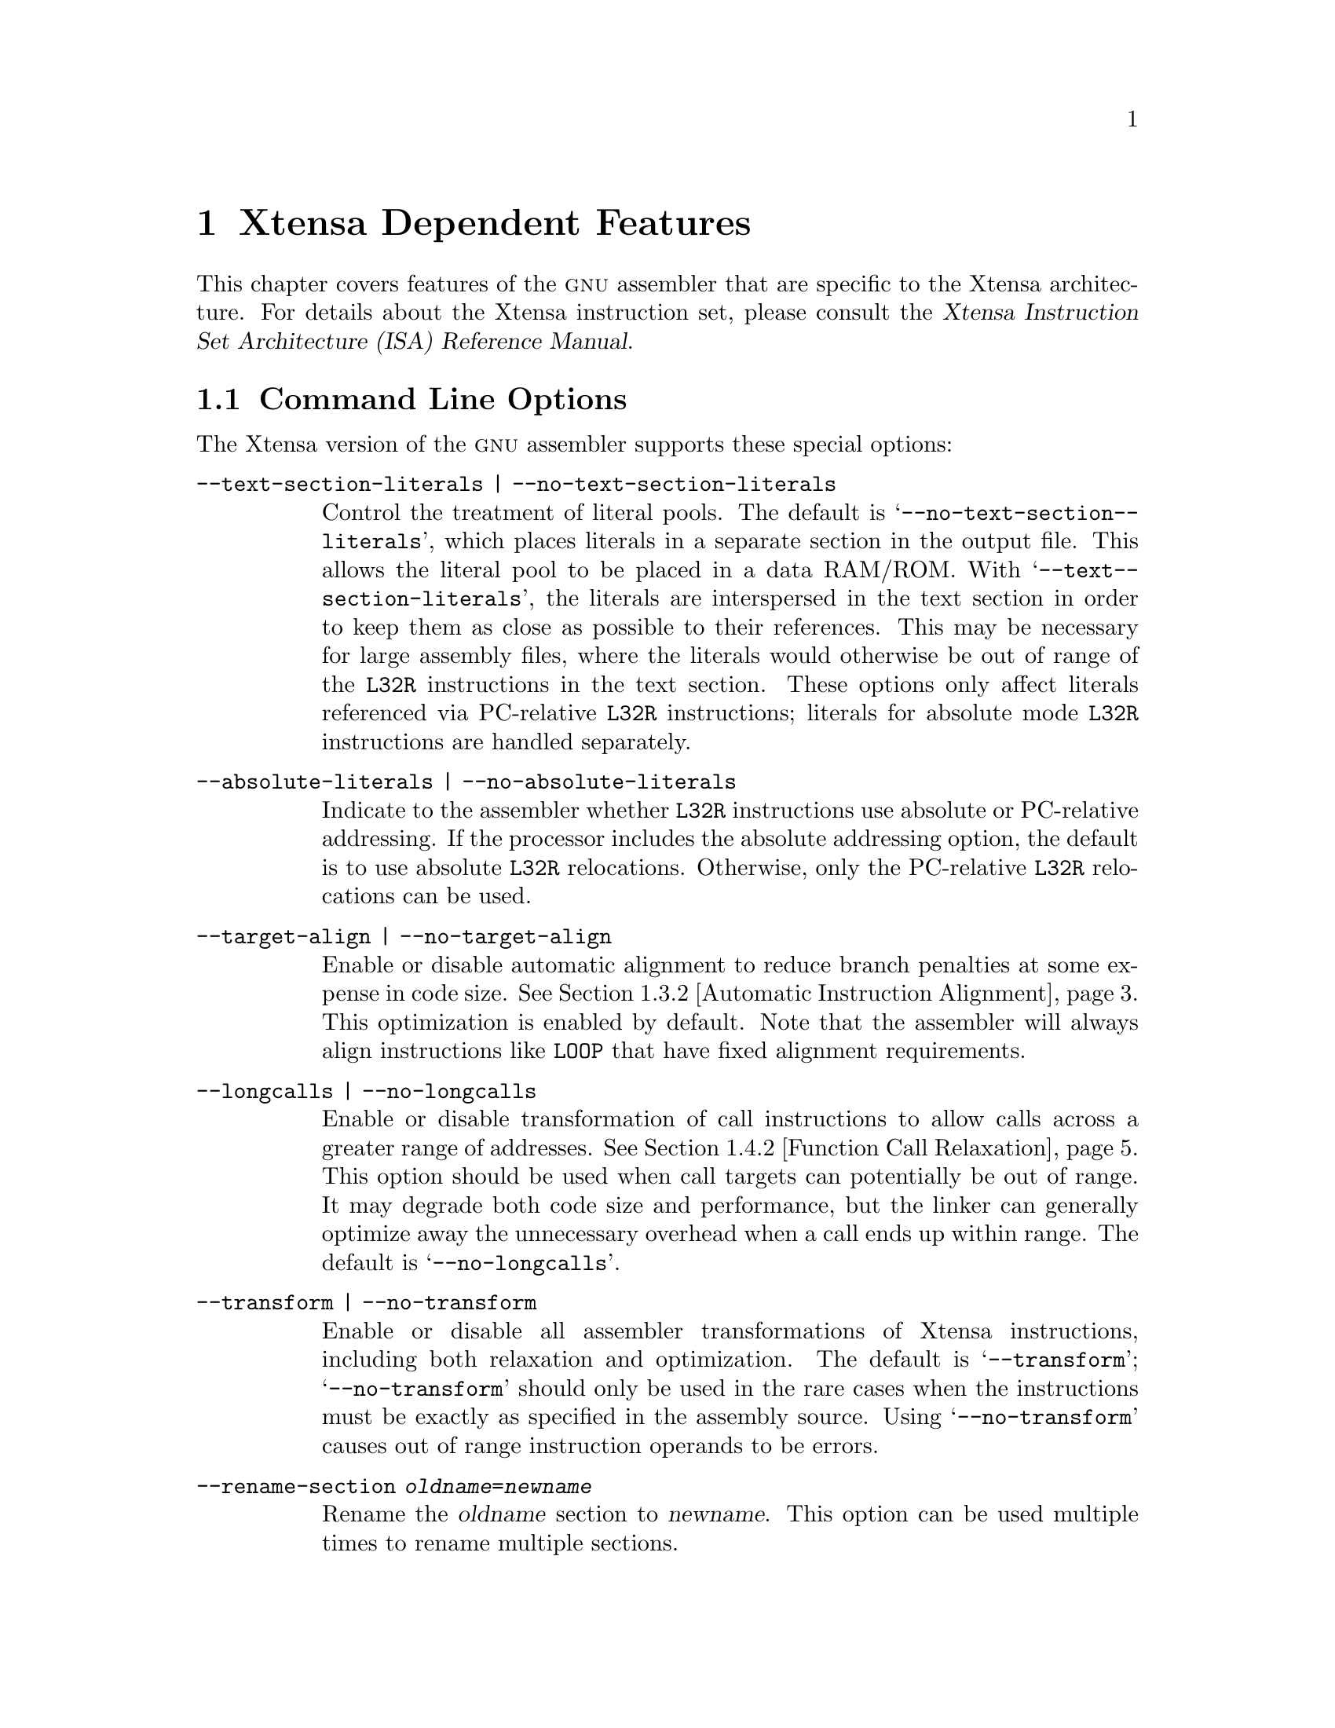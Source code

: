 @c Copyright (C) 2002, 2003, 2004 Free Software Foundation, Inc.
@c This is part of the GAS manual.
@c For copying conditions, see the file as.texinfo.
@c
@ifset GENERIC
@page
@node Xtensa-Dependent
@chapter Xtensa Dependent Features
@end ifset
@ifclear GENERIC
@node Machine Dependencies
@chapter Xtensa Dependent Features
@end ifclear

@cindex Xtensa architecture
This chapter covers features of the @sc{gnu} assembler that are specific
to the Xtensa architecture.  For details about the Xtensa instruction
set, please consult the @cite{Xtensa Instruction Set Architecture (ISA)
Reference Manual}.

@menu
* Xtensa Options::              Command-line Options.
* Xtensa Syntax::               Assembler Syntax for Xtensa Processors.
* Xtensa Optimizations::        Assembler Optimizations.
* Xtensa Relaxation::           Other Automatic Transformations.
* Xtensa Directives::           Directives for Xtensa Processors.
@end menu

@node Xtensa Options
@section Command Line Options

The Xtensa version of the @sc{gnu} assembler supports these
special options:

@table @code
@item --text-section-literals | --no-text-section-literals
@kindex --text-section-literals
@kindex --no-text-section-literals
Control the treatment of literal pools.  The default is
@samp{--no-@-text-@-section-@-literals}, which places literals in a
separate section in the output file.  This allows the literal pool to be
placed in a data RAM/ROM.  With @samp{--text-@-section-@-literals}, the
literals are interspersed in the text section in order to keep them as
close as possible to their references.  This may be necessary for large
assembly files, where the literals would otherwise be out of range of the
@code{L32R} instructions in the text section.  These options only affect
literals referenced via PC-relative @code{L32R} instructions; literals
for absolute mode @code{L32R} instructions are handled separately.

@item --absolute-literals | --no-absolute-literals
@kindex --absolute-literals
@kindex --no-absolute-literals
Indicate to the assembler whether @code{L32R} instructions use absolute
or PC-relative addressing.  If the processor includes the absolute
addressing option, the default is to use absolute @code{L32R}
relocations.  Otherwise, only the PC-relative @code{L32R} relocations
can be used.

@item --target-align | --no-target-align
@kindex --target-align
@kindex --no-target-align
Enable or disable automatic alignment to reduce branch penalties at some
expense in code size.  @xref{Xtensa Automatic Alignment, ,Automatic
Instruction Alignment}.  This optimization is enabled by default.  Note
that the assembler will always align instructions like @code{LOOP} that
have fixed alignment requirements.

@item --longcalls | --no-longcalls
@kindex --longcalls
@kindex --no-longcalls
Enable or disable transformation of call instructions to allow calls
across a greater range of addresses.  @xref{Xtensa Call Relaxation,
,Function Call Relaxation}.  This option should be used when call
targets can potentially be out of range.  It may degrade both code size
and performance, but the linker can generally optimize away the
unnecessary overhead when a call ends up within range.  The default is
@samp{--no-@-longcalls}.

@item --transform | --no-transform
@kindex --transform
@kindex --no-transform
Enable or disable all assembler transformations of Xtensa instructions,
including both relaxation and optimization.  The default is
@samp{--transform}; @samp{--no-transform} should only be used in the
rare cases when the instructions must be exactly as specified in the
assembly source.  Using @samp{--no-transform} causes out of range
instruction operands to be errors.

@item --rename-section @var{oldname}=@var{newname}
@kindex --rename-section
Rename the @var{oldname} section to @var{newname}.  This option can be used
multiple times to rename multiple sections.
@end table

@node Xtensa Syntax
@section Assembler Syntax
@cindex syntax, Xtensa assembler
@cindex Xtensa assembler syntax
@cindex FLIX syntax

Block comments are delimited by @samp{/*} and @samp{*/}.  End of line
comments may be introduced with either @samp{#} or @samp{//}.

Instructions consist of a leading opcode or macro name followed by
whitespace and an optional comma-separated list of operands:

@smallexample
@var{opcode} [@var{operand}, @dots{}]
@end smallexample

Instructions must be separated by a newline or semicolon.

FLIX instructions, which bundle multiple opcodes together in a single
instruction, are specified by enclosing the bundled opcodes inside
braces:

@smallexample
@{
[@var{format}]
@var{opcode0} [@var{operands}]
@var{opcode1} [@var{operands}]
@var{opcode2} [@var{operands}]
@dots{}
@}
@end smallexample

The opcodes in a FLIX instruction are listed in the same order as the
corresponding instruction slots in the TIE format declaration.
Directives and labels are not allowed inside the braces of a FLIX
instruction.  A particular TIE format name can optionally be specified
immediately after the opening brace, but this is usually unnecessary.
The assembler will automatically search for a format that can encode the
specified opcodes, so the format name need only be specified in rare
cases where there is more than one applicable format and where it
matters which of those formats is used.  A FLIX instruction can also be
specified on a single line by separating the opcodes with semicolons:

@smallexample
@{ [@var{format};] @var{opcode0} [@var{operands}]; @var{opcode1} [@var{operands}]; @var{opcode2} [@var{operands}]; @dots{} @}
@end smallexample

The assembler can automatically bundle opcodes into FLIX instructions.
It encodes the opcodes in order, one at a time,
choosing the smallest format where each opcode can be encoded and
filling unused instruction slots with no-ops.

@menu
* Xtensa Opcodes::              Opcode Naming Conventions.
* Xtensa Registers::            Register Naming.
@end menu

@node Xtensa Opcodes
@subsection Opcode Names
@cindex Xtensa opcode names
@cindex opcode names, Xtensa

See the @cite{Xtensa Instruction Set Architecture (ISA) Reference
Manual} for a complete list of opcodes and descriptions of their
semantics.

@cindex _ opcode prefix
If an opcode name is prefixed with an underscore character (@samp{_}),
@command{@value{AS}} will not transform that instruction in any way.  The
underscore prefix disables both optimization (@pxref{Xtensa
Optimizations, ,Xtensa Optimizations}) and relaxation (@pxref{Xtensa
Relaxation, ,Xtensa Relaxation}) for that particular instruction.  Only
use the underscore prefix when it is essential to select the exact
opcode produced by the assembler.  Using this feature unnecessarily
makes the code less efficient by disabling assembler optimization and
less flexible by disabling relaxation.

Note that this special handling of underscore prefixes only applies to
Xtensa opcodes, not to either built-in macros or user-defined macros.
When an underscore prefix is used with a macro (e.g., @code{_MOV}), it
refers to a different macro.  The assembler generally provides built-in
macros both with and without the underscore prefix, where the underscore
versions behave as if the underscore carries through to the instructions
in the macros.  For example, @code{_MOV} may expand to @code{_MOV.N}@.

The underscore prefix only applies to individual instructions, not to
series of instructions.  For example, if a series of instructions have
underscore prefixes, the assembler will not transform the individual
instructions, but it may insert other instructions between them (e.g.,
to align a @code{LOOP} instruction).  To prevent the assembler from
modifying a series of instructions as a whole, use the
@code{no-transform} directive.  @xref{Transform Directive, ,transform}.

@node Xtensa Registers
@subsection Register Names
@cindex Xtensa register names
@cindex register names, Xtensa
@cindex sp register

The assembly syntax for a register file entry is the ``short'' name for
a TIE register file followed by the index into that register file.  For
example, the general-purpose @code{AR} register file has a short name of
@code{a}, so these registers are named @code{a0}@dots{}@code{a15}.
As a special feature, @code{sp} is also supported as a synonym for
@code{a1}.  Additional registers may be added by processor configuration
options and by designer-defined TIE extensions.  An initial @samp{$}
character is optional in all register names.

@node Xtensa Optimizations
@section Xtensa Optimizations
@cindex optimizations

The optimizations currently supported by @command{@value{AS}} are
generation of density instructions where appropriate and automatic
branch target alignment.

@menu
* Density Instructions::        Using Density Instructions.
* Xtensa Automatic Alignment::  Automatic Instruction Alignment.
@end menu

@node Density Instructions
@subsection Using Density Instructions
@cindex density instructions

The Xtensa instruction set has a code density option that provides
16-bit versions of some of the most commonly used opcodes.  Use of these
opcodes can significantly reduce code size.  When possible, the
assembler automatically translates instructions from the core
Xtensa instruction set into equivalent instructions from the Xtensa code
density option.  This translation can be disabled by using underscore
prefixes (@pxref{Xtensa Opcodes, ,Opcode Names}), by using the
@samp{--no-transform} command-line option (@pxref{Xtensa Options, ,Command
Line Options}), or by using the @code{no-transform} directive
(@pxref{Transform Directive, ,transform}).

It is a good idea @emph{not} to use the density instructions directly.
The assembler will automatically select dense instructions where
possible.  If you later need to use an Xtensa processor without the code
density option, the same assembly code will then work without modification.

@node Xtensa Automatic Alignment
@subsection Automatic Instruction Alignment
@cindex alignment of @code{LOOP} instructions
@cindex alignment of @code{ENTRY} instructions
@cindex alignment of branch targets
@cindex @code{LOOP} instructions, alignment
@cindex @code{ENTRY} instructions, alignment
@cindex branch target alignment

The Xtensa assembler will automatically align certain instructions, both
to optimize performance and to satisfy architectural requirements.

As an optimization to improve performance, the assembler attempts to
align branch targets so they do not cross instruction fetch boundaries.
(Xtensa processors can be configured with either 32-bit or 64-bit
instruction fetch widths.)  An
instruction immediately following a call is treated as a branch target
in this context, because it will be the target of a return from the
call.  This alignment has the potential to reduce branch penalties at
some expense in code size.  The assembler will not attempt to align
labels with the prefixes @code{.Ln} and @code{.LM}, since these labels
are used for debugging information and are not typically branch targets.
This optimization is enabled by default.  You can disable it with the
@samp{--no-target-@-align} command-line option (@pxref{Xtensa Options,
,Command Line Options}).

The target alignment optimization is done without adding instructions
that could increase the execution time of the program.  If there are
density instructions in the code preceding a target, the assembler can
change the target alignment by widening some of those instructions to
the equivalent 24-bit instructions.  Extra bytes of padding can be
inserted immediately following unconditional jump and return
instructions.
This approach is usually successful in aligning many, but not all,
branch targets.

The @code{LOOP} family of instructions must be aligned such that the
first instruction in the loop body does not cross an instruction fetch
boundary (e.g., with a 32-bit fetch width, a @code{LOOP} instruction
must be on either a 1 or 2 mod 4 byte boundary).  The assembler knows
about this restriction and inserts the minimal number of 2 or 3 byte
no-op instructions to satisfy it.  When no-op instructions are added,
any label immediately preceding the original loop will be moved in order
to refer to the loop instruction, not the newly generated no-op
instruction.  To preserve binary compatibility across processors with
different fetch widths, the assembler conservatively assumes a 32-bit
fetch width when aligning @code{LOOP} instructions (except if the first
instruction in the loop is a 64-bit instruction).

Similarly, the @code{ENTRY} instruction must be aligned on a 0 mod 4
byte boundary.  The assembler satisfies this requirement by inserting
zero bytes when required.  In addition, labels immediately preceding the
@code{ENTRY} instruction will be moved to the newly aligned instruction
location.

@node Xtensa Relaxation
@section Xtensa Relaxation
@cindex relaxation

When an instruction operand is outside the range allowed for that
particular instruction field, @command{@value{AS}} can transform the code
to use a functionally-equivalent instruction or sequence of
instructions.  This process is known as @dfn{relaxation}.  This is
typically done for branch instructions because the distance of the
branch targets is not known until assembly-time.  The Xtensa assembler
offers branch relaxation and also extends this concept to function
calls, @code{MOVI} instructions and other instructions with immediate
fields.

@menu
* Xtensa Branch Relaxation::        Relaxation of Branches.
* Xtensa Call Relaxation::          Relaxation of Function Calls.
* Xtensa Immediate Relaxation::     Relaxation of other Immediate Fields.
@end menu

@node Xtensa Branch Relaxation
@subsection Conditional Branch Relaxation
@cindex relaxation of branch instructions
@cindex branch instructions, relaxation

When the target of a branch is too far away from the branch itself,
i.e., when the offset from the branch to the target is too large to fit
in the immediate field of the branch instruction, it may be necessary to
replace the branch with a branch around a jump.  For example,

@smallexample
    beqz    a2, L
@end smallexample

may result in:

@smallexample
    bnez.n  a2, M
    j L
M:
@end smallexample

(The @code{BNEZ.N} instruction would be used in this example only if the
density option is available.  Otherwise, @code{BNEZ} would be used.)

This relaxation works well because the unconditional jump instruction
has a much larger offset range than the various conditional branches.
However, an error will occur if a branch target is beyond the range of a
jump instruction.  @command{@value{AS}} cannot relax unconditional jumps.
Similarly, an error will occur if the original input contains an
unconditional jump to a target that is out of range.

Branch relaxation is enabled by default.  It can be disabled by using
underscore prefixes (@pxref{Xtensa Opcodes, ,Opcode Names}), the
@samp{--no-transform} command-line option (@pxref{Xtensa Options,
,Command Line Options}), or the @code{no-transform} directive
(@pxref{Transform Directive, ,transform}).

@node Xtensa Call Relaxation
@subsection Function Call Relaxation
@cindex relaxation of call instructions
@cindex call instructions, relaxation

Function calls may require relaxation because the Xtensa immediate call
instructions (@code{CALL0}, @code{CALL4}, @code{CALL8} and
@code{CALL12}) provide a PC-relative offset of only 512 Kbytes in either
direction.  For larger programs, it may be necessary to use indirect
calls (@code{CALLX0}, @code{CALLX4}, @code{CALLX8} and @code{CALLX12})
where the target address is specified in a register.  The Xtensa
assembler can automatically relax immediate call instructions into
indirect call instructions.  This relaxation is done by loading the
address of the called function into the callee's return address register
and then using a @code{CALLX} instruction.  So, for example:

@smallexample
    call8 func
@end smallexample

might be relaxed to:

@smallexample
    .literal .L1, func
    l32r    a8, .L1
    callx8  a8
@end smallexample

Because the addresses of targets of function calls are not generally
known until link-time, the assembler must assume the worst and relax all
the calls to functions in other source files, not just those that really
will be out of range.  The linker can recognize calls that were
unnecessarily relaxed, and it will remove the overhead introduced by the
assembler for those cases where direct calls are sufficient.

Call relaxation is disabled by default because it can have a negative
effect on both code size and performance, although the linker can
usually eliminate the unnecessary overhead.  If a program is too large
and some of the calls are out of range, function call relaxation can be
enabled using the @samp{--longcalls} command-line option or the
@code{longcalls} directive (@pxref{Longcalls Directive, ,longcalls}).

@node Xtensa Immediate Relaxation
@subsection Other Immediate Field Relaxation
@cindex immediate fields, relaxation
@cindex relaxation of immediate fields

The assembler normally performs the following other relaxations.  They
can be disabled by using underscore prefixes (@pxref{Xtensa Opcodes,
,Opcode Names}), the @samp{--no-transform} command-line option
(@pxref{Xtensa Options, ,Command Line Options}), or the
@code{no-transform} directive (@pxref{Transform Directive, ,transform}).

@cindex @code{MOVI} instructions, relaxation
@cindex relaxation of @code{MOVI} instructions
The @code{MOVI} machine instruction can only materialize values in the
range from -2048 to 2047.  Values outside this range are best
materialized with @code{L32R} instructions.  Thus:

@smallexample
    movi a0, 100000
@end smallexample

is assembled into the following machine code:

@smallexample
    .literal .L1, 100000
    l32r a0, .L1
@end smallexample

@cindex @code{L8UI} instructions, relaxation
@cindex @code{L16SI} instructions, relaxation
@cindex @code{L16UI} instructions, relaxation
@cindex @code{L32I} instructions, relaxation
@cindex relaxation of @code{L8UI} instructions
@cindex relaxation of @code{L16SI} instructions
@cindex relaxation of @code{L16UI} instructions
@cindex relaxation of @code{L32I} instructions
The @code{L8UI} machine instruction can only be used with immediate
offsets in the range from 0 to 255. The @code{L16SI} and @code{L16UI}
machine instructions can only be used with offsets from 0 to 510.  The
@code{L32I} machine instruction can only be used with offsets from 0 to
1020.  A load offset outside these ranges can be materalized with
an @code{L32R} instruction if the destination register of the load
is different than the source address register.  For example:

@smallexample
    l32i a1, a0, 2040
@end smallexample

is translated to:

@smallexample
    .literal .L1, 2040
    l32r a1, .L1
    addi a1, a0, a1
    l32i a1, a1, 0
@end smallexample

@noindent
If the load destination and source address register are the same, an
out-of-range offset causes an error.

@cindex @code{ADDI} instructions, relaxation
@cindex relaxation of @code{ADDI} instructions
The Xtensa @code{ADDI} instruction only allows immediate operands in the
range from -128 to 127.  There are a number of alternate instruction
sequences for the @code{ADDI} operation.  First, if the
immediate is 0, the @code{ADDI} will be turned into a @code{MOV.N}
instruction (or the equivalent @code{OR} instruction if the code density
option is not available).  If the @code{ADDI} immediate is outside of
the range -128 to 127, but inside the range -32896 to 32639, an
@code{ADDMI} instruction or @code{ADDMI}/@code{ADDI} sequence will be
used.  Finally, if the immediate is outside of this range and a free
register is available, an @code{L32R}/@code{ADD} sequence will be used
with a literal allocated from the literal pool.

For example:

@smallexample
    addi    a5, a6, 0
    addi    a5, a6, 512
    addi    a5, a6, 513
    addi    a5, a6, 50000
@end smallexample

is assembled into the following:

@smallexample
    .literal .L1, 50000
    mov.n   a5, a6
    addmi   a5, a6, 0x200
    addmi   a5, a6, 0x200
    addi    a5, a5, 1
    l32r    a5, .L1
    add     a5, a6, a5
@end smallexample

@node Xtensa Directives
@section Directives
@cindex Xtensa directives
@cindex directives, Xtensa

The Xtensa assember supports a region-based directive syntax:

@smallexample
    .begin @var{directive} [@var{options}]
    @dots{}
    .end @var{directive}
@end smallexample

All the Xtensa-specific directives that apply to a region of code use
this syntax.

The directive applies to code between the @code{.begin} and the
@code{.end}.  The state of the option after the @code{.end} reverts to
what it was before the @code{.begin}.
A nested @code{.begin}/@code{.end} region can further
change the state of the directive without having to be aware of its
outer state.  For example, consider:

@smallexample
    .begin no-transform
L:  add a0, a1, a2
    .begin transform
M:  add a0, a1, a2
    .end transform
N:  add a0, a1, a2
    .end no-transform
@end smallexample

The @code{ADD} opcodes at @code{L} and @code{N} in the outer
@code{no-transform} region both result in @code{ADD} machine instructions,
but the assembler selects an @code{ADD.N} instruction for the
@code{ADD} at @code{M} in the inner @code{transform} region.

The advantage of this style is that it works well inside macros which can
preserve the context of their callers.

The following directives are available:
@menu
* Schedule Directive::         Enable instruction scheduling.
* Longcalls Directive::        Use Indirect Calls for Greater Range.
* Transform Directive::        Disable All Assembler Transformations.
* Literal Directive::          Intermix Literals with Instructions.
* Literal Position Directive:: Specify Inline Literal Pool Locations.
* Literal Prefix Directive::   Specify Literal Section Name Prefix.
* Absolute Literals Directive:: Control PC-Relative vs. Absolute Literals.
@end menu

@node Schedule Directive
@subsection schedule
@cindex @code{schedule} directive
@cindex @code{no-schedule} directive

The @code{schedule} directive is recognized only for compatibility with
Tensilica's assembler.

@smallexample
    .begin [no-]schedule
    .end [no-]schedule
@end smallexample

This directive is ignored and has no effect on @command{@value{AS}}.

@node Longcalls Directive
@subsection longcalls
@cindex @code{longcalls} directive
@cindex @code{no-longcalls} directive

The @code{longcalls} directive enables or disables function call
relaxation.  @xref{Xtensa Call Relaxation, ,Function Call Relaxation}.

@smallexample
    .begin [no-]longcalls
    .end [no-]longcalls
@end smallexample

Call relaxation is disabled by default unless the @samp{--longcalls}
command-line option is specified.  The @code{longcalls} directive
overrides the default determined by the command-line options.

@node Transform Directive
@subsection transform
@cindex @code{transform} directive
@cindex @code{no-transform} directive

This directive enables or disables all assembler transformation,
including relaxation (@pxref{Xtensa Relaxation, ,Xtensa Relaxation}) and
optimization (@pxref{Xtensa Optimizations, ,Xtensa Optimizations}).

@smallexample
    .begin [no-]transform
    .end [no-]transform
@end smallexample

Transformations are enabled by default unless the @samp{--no-transform}
option is used.  The @code{transform} directive overrides the default
determined by the command-line options.  An underscore opcode prefix,
disabling transformation of that opcode, always takes precedence over
both directives and command-line flags.

@node Literal Directive
@subsection literal
@cindex @code{literal} directive

The @code{.literal} directive is used to define literal pool data, i.e., 
read-only 32-bit data accessed via @code{L32R} instructions.

@smallexample
    .literal @var{label}, @var{value}[, @var{value}@dots{}]
@end smallexample

This directive is similar to the standard @code{.word} directive, except
that the actual location of the literal data is determined by the
assembler and linker, not by the position of the @code{.literal}
directive.  Using this directive gives the assembler freedom to locate
the literal data in the most appropriate place and possibly to combine
identical literals.  For example, the code:

@smallexample
    entry sp, 40
    .literal .L1, sym
    l32r    a4, .L1
@end smallexample

can be used to load a pointer to the symbol @code{sym} into register
@code{a4}.  The value of @code{sym} will not be placed between the
@code{ENTRY} and @code{L32R} instructions; instead, the assembler puts
the data in a literal pool.

Literal pools for absolute mode @code{L32R} instructions
(@pxref{Absolute Literals Directive}) are placed in a separate
@code{.lit4} section.  By default literal pools for PC-relative mode
@code{L32R} instructions are placed in a separate @code{.literal}
section; however, when using the @samp{--text-@-section-@-literals}
option (@pxref{Xtensa Options, ,Command Line Options}), the literal
pools are placed in the current section.  These text section literal
pools are created automatically before @code{ENTRY} instructions and
manually after @samp{.literal_position} directives (@pxref{Literal
Position Directive, ,literal_position}).  If there are no preceding
@code{ENTRY} instructions, explicit @code{.literal_position} directives
must be used to place the text section literal pools; otherwise,
@command{@value{AS}} will report an error.

@node Literal Position Directive
@subsection literal_position
@cindex @code{literal_position} directive

When using @samp{--text-@-section-@-literals} to place literals inline
in the section being assembled, the @code{.literal_position} directive
can be used to mark a potential location for a literal pool.

@smallexample
    .literal_position
@end smallexample

The @code{.literal_position} directive is ignored when the
@samp{--text-@-section-@-literals} option is not used or when
@code{L32R} instructions use the absolute addressing mode.

The assembler will automatically place text section literal pools 
before @code{ENTRY} instructions, so the @code{.literal_position}
directive is only needed to specify some other location for a literal
pool.  You may need to add an explicit jump instruction to skip over an
inline literal pool.

For example, an interrupt vector does not begin with an @code{ENTRY}
instruction so the assembler will be unable to automatically find a good
place to put a literal pool.  Moreover, the code for the interrupt
vector must be at a specific starting address, so the literal pool
cannot come before the start of the code.  The literal pool for the
vector must be explicitly positioned in the middle of the vector (before
any uses of the literals, due to the negative offsets used by
PC-relative @code{L32R} instructions).  The @code{.literal_position}
directive can be used to do this.  In the following code, the literal
for @samp{M} will automatically be aligned correctly and is placed after
the unconditional jump.

@smallexample
    .global M
code_start:
    j continue
    .literal_position
    .align 4
continue:
    movi    a4, M
@end smallexample

@node Literal Prefix Directive
@subsection literal_prefix
@cindex @code{literal_prefix} directive

The @code{literal_prefix} directive allows you to specify different
sections to hold literals from different portions of an assembly file.
With this directive, a single assembly file can be used to generate code
into multiple sections, including literals generated by the assembler.

@smallexample
    .begin literal_prefix [@var{name}]
    .end literal_prefix
@end smallexample

By default the assembler places literal pools in sections separate from
the instructions, using the default literal section names of
@code{.literal} for PC-relative mode @code{L32R} instructions and
@code{.lit4} for absolute mode @code{L32R} instructions (@pxref{Absolute
Literals Directive}).  The @code{literal_prefix} directive causes
different literal sections to be used for the code inside the delimited
region.  The new literal sections are determined by including @var{name}
as a prefix to the default literal section names.  If the @var{name}
argument is omitted, the literal sections revert to the defaults.  This
directive has no effect when using the
@samp{--text-@-section-@-literals} option (@pxref{Xtensa Options,
,Command Line Options}).

Except for two special cases, the assembler determines the new literal
sections by simply prepending @var{name} to the default section names,
resulting in @code{@var{name}.literal} and @code{@var{name}.lit4}
sections.  The @code{literal_prefix} directive is often used with the
name of the current text section as the prefix argument.  To facilitate
this usage, the assembler uses special case rules when it recognizes
@var{name} as a text section name.  First, if @var{name} ends with
@code{.text}, that suffix is not included in the literal section name.
For example, if @var{name} is @code{.iram0.text}, then the literal
sections will be @code{.iram0.literal} and @code{.iram0.lit4}.  Second,
if @var{name} begins with @code{.gnu.linkonce.t.}, then the literal
section names are formed by replacing the @code{.t} substring with
@code{.literal} and @code{.lit4}.  For example, if @var{name} is
@code{.gnu.linkonce.t.func}, the literal sections will be
@code{.gnu.linkonce.literal.func} and @code{.gnu.linkonce.lit4.func}.

@node Absolute Literals Directive
@subsection absolute-literals
@cindex @code{absolute-literals} directive
@cindex @code{no-absolute-literals} directive

The @code{absolute-@-literals} and @code{no-@-absolute-@-literals}
directives control the absolute vs.@: PC-relative mode for @code{L32R}
instructions.  These are relevant only for Xtensa configurations that
include the absolute addressing option for @code{L32R} instructions.

@smallexample
    .begin [no-]absolute-literals
    .end [no-]absolute-literals
@end smallexample

These directives do not change the @code{L32R} mode---they only cause
the assembler to emit the appropriate kind of relocation for @code{L32R}
instructions and to place the literal values in the appropriate section.
To change the @code{L32R} mode, the program must write the
@code{LITBASE} special register.  It is the programmer's responsibility
to keep track of the mode and indicate to the assembler which mode is
used in each region of code.

If the Xtensa configuration includes the absolute @code{L32R} addressing
option, the default is to assume absolute @code{L32R} addressing unless
the @samp{--no-@-absolute-@-literals} command-line option is specified.
Otherwise, the default is to assume PC-relative @code{L32R} addressing.
The @code{absolute-@-literals} directive can then be used to override
the default determined by the command-line options.

@c Local Variables:
@c fill-column: 72
@c End:
